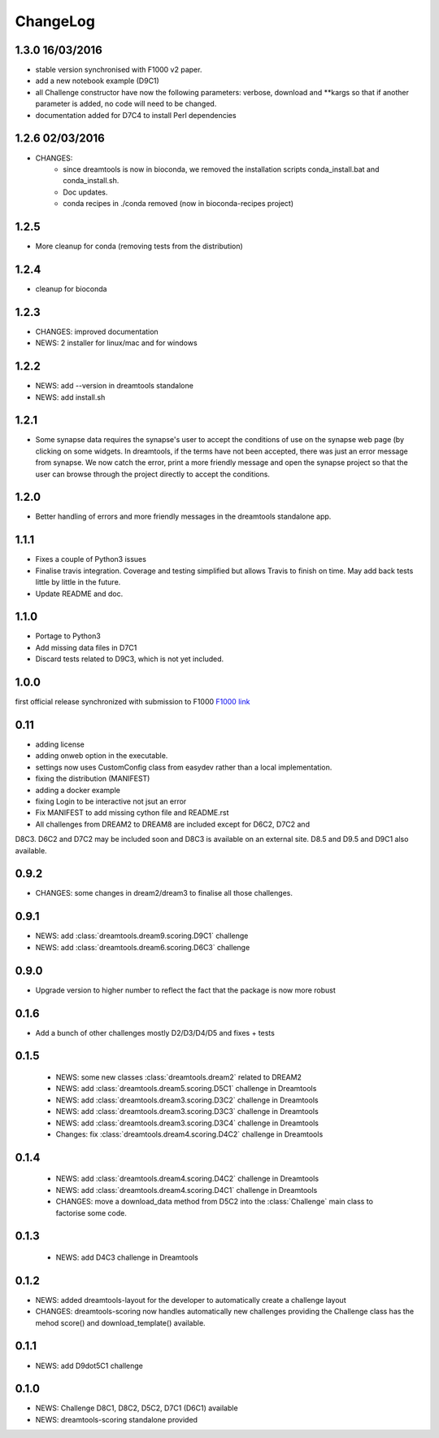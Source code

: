 ChangeLog
==============


1.3.0 16/03/2016
---------------------

* stable version synchronised with F1000 v2 paper.
* add a new notebook example (D9C1)
* all Challenge constructor have now the following parameters: verbose, download
  and **kargs so that if another parameter is added, no code will need to be
  changed. 
* documentation added for D7C4 to install Perl dependencies

1.2.6 02/03/2016
-------------------------

* CHANGES: 
    - since dreamtools is now in bioconda, we removed the installation
      scripts conda_install.bat and conda_install.sh. 
    - Doc updates.
    - conda recipes in ./conda removed (now in bioconda-recipes project)


1.2.5
--------

* More cleanup for conda (removing tests from the distribution)

1.2.4
---------

* cleanup for bioconda

1.2.3
---------

* CHANGES: improved documentation
* NEWS: 2 installer for linux/mac and for windows


1.2.2
------

* NEWS: add --version in dreamtools standalone
* NEWS: add install.sh

1.2.1
------

* Some synapse data requires the synapse's user to accept the conditions of use on the synapse web page (by clicking on some widgets. In dreamtools, if the terms have not been accepted, there was just an error message from synapse. We now catch the error, print a more friendly message and open the synapse project so that the user can browse through the project directly to accept the conditions. 

1.2.0
------

* Better handling of errors and more friendly messages in the dreamtools standalone app.


1.1.1
--------

* Fixes a couple of Python3 issues
* Finalise travis integration. Coverage and testing simplified but 
  allows Travis to finish on time. May add back tests little by little in the
  future.
* Update README and doc.


1.1.0
----------

* Portage to Python3
* Add missing data files in D7C1
* Discard tests related to D9C3, which is not yet included.

1.0.0
--------
first official release synchronized with submission to F1000
`F1000 link <http://f1000research.com/articles/4-1030/v1>`_


0.11
------

* adding license
* adding onweb option in the executable.
* settings now uses CustomConfig class from easydev rather than a local
  implementation.
* fixing the distribution (MANIFEST)
* adding a docker example
* fixing Login to be interactive not jsut an error
* Fix MANIFEST to add missing cython file and README.rst
* All challenges from DREAM2 to DREAM8 are included except for D6C2, D7C2 and
D8C3. D6C2 and D7C2 may be included soon and D8C3 is available on an external
site. D8.5 and D9.5 and D9C1 also available.


0.9.2
-------

* CHANGES: some changes in dream2/dream3 to finalise all those challenges.

0.9.1
---------

* NEWS: add :class:`dreamtools.dream9.scoring.D9C1` challenge
* NEWS: add :class:`dreamtools.dream6.scoring.D6C3` challenge

0.9.0
---------

* Upgrade version to higher number to reflect the fact that the package is now more robust

0.1.6
--------

* Add a bunch of other challenges mostly D2/D3/D4/D5 and fixes + tests

0.1.5
----------


 * NEWS: some new classes :class:`dreamtools.dream2` related to DREAM2
 * NEWS: add :class:`dreamtools.dream5.scoring.D5C1` challenge in Dreamtools
 * NEWS: add :class:`dreamtools.dream3.scoring.D3C2` challenge in Dreamtools
 * NEWS: add :class:`dreamtools.dream3.scoring.D3C3` challenge in Dreamtools
 * NEWS: add :class:`dreamtools.dream3.scoring.D3C4` challenge in Dreamtools
 * Changes: fix :class:`dreamtools.dream4.scoring.D4C2` challenge in Dreamtools

0.1.4
-------

 * NEWS: add :class:`dreamtools.dream4.scoring.D4C2` challenge in Dreamtools
 * NEWS: add :class:`dreamtools.dream4.scoring.D4C1` challenge in Dreamtools
 * CHANGES: move a download_data method from D5C2 into the :class:`Challenge` main class
   to factorise some code.

0.1.3
------

 * NEWS: add D4C3 challenge in Dreamtools

0.1.2
---------

* NEWS: added dreamtools-layout for the developer to automatically create a challenge layout 
* CHANGES: dreamtools-scoring now handles automatically new challenges providing the Challenge
  class has the mehod score() and download_template() available.


0.1.1
------

* NEWS: add D9dot5C1 challenge


0.1.0
-------

* NEWS: Challenge D8C1, D8C2, D5C2, D7C1 (D6C1) available
* NEWS: dreamtools-scoring standalone provided
